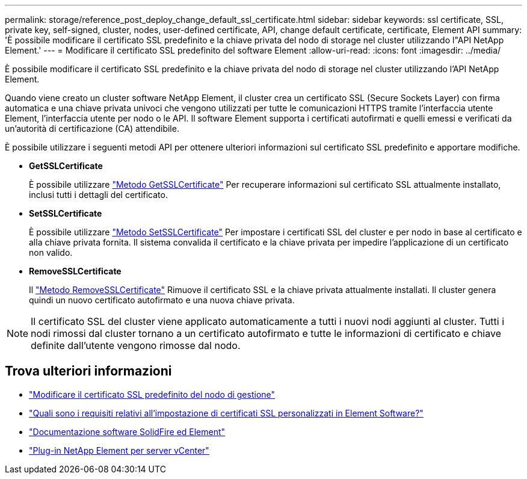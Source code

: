 ---
permalink: storage/reference_post_deploy_change_default_ssl_certificate.html 
sidebar: sidebar 
keywords: ssl certificate, SSL, private key, self-signed, cluster, nodes, user-defined certificate, API, change default certificate, certificate, Element API 
summary: 'È possibile modificare il certificato SSL predefinito e la chiave privata del nodo di storage nel cluster utilizzando l"API NetApp Element.' 
---
= Modificare il certificato SSL predefinito del software Element
:allow-uri-read: 
:icons: font
:imagesdir: ../media/


[role="lead"]
È possibile modificare il certificato SSL predefinito e la chiave privata del nodo di storage nel cluster utilizzando l'API NetApp Element.

Quando viene creato un cluster software NetApp Element, il cluster crea un certificato SSL (Secure Sockets Layer) con firma automatica e una chiave privata univoci che vengono utilizzati per tutte le comunicazioni HTTPS tramite l'interfaccia utente Element, l'interfaccia utente per nodo o le API. Il software Element supporta i certificati autofirmati e quelli emessi e verificati da un'autorità di certificazione (CA) attendibile.

È possibile utilizzare i seguenti metodi API per ottenere ulteriori informazioni sul certificato SSL predefinito e apportare modifiche.

* *GetSSLCertificate*
+
È possibile utilizzare link:../api/reference_element_api_getsslcertificate.html["Metodo GetSSLCertificate"] Per recuperare informazioni sul certificato SSL attualmente installato, inclusi tutti i dettagli del certificato.

* *SetSSLCertificate*
+
È possibile utilizzare link:../api/reference_element_api_setsslcertificate.html["Metodo SetSSLCertificate"] Per impostare i certificati SSL del cluster e per nodo in base al certificato e alla chiave privata fornita. Il sistema convalida il certificato e la chiave privata per impedire l'applicazione di un certificato non valido.

* *RemoveSSLCertificate*
+
Il link:../api/reference_element_api_removesslcertificate.html["Metodo RemoveSSLCertificate"] Rimuove il certificato SSL e la chiave privata attualmente installati. Il cluster genera quindi un nuovo certificato autofirmato e una nuova chiave privata.




NOTE: Il certificato SSL del cluster viene applicato automaticamente a tutti i nuovi nodi aggiunti al cluster. Tutti i nodi rimossi dal cluster tornano a un certificato autofirmato e tutte le informazioni di certificato e chiave definite dall'utente vengono rimosse dal nodo.



== Trova ulteriori informazioni

* link:../mnode/reference_change_mnode_default_ssl_certificate.html["Modificare il certificato SSL predefinito del nodo di gestione"]
* https://kb.netapp.com/Advice_and_Troubleshooting/Data_Storage_Software/Element_Software/What_are_the_requirements_around_setting_custom_SSL_certificates_in_Element_Software%3F["Quali sono i requisiti relativi all'impostazione di certificati SSL personalizzati in Element Software?"^]
* https://docs.netapp.com/us-en/element-software/index.html["Documentazione software SolidFire ed Element"]
* https://docs.netapp.com/us-en/vcp/index.html["Plug-in NetApp Element per server vCenter"^]

